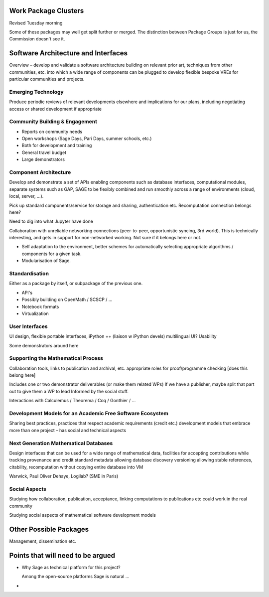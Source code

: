 Work Package Clusters
===================

Revised Tuesday morning

Some of these packages may well get split further or merged. The distinction between
Package Groups is just for us, the Commission doesn't see it.

Software Architecture and Interfaces
====================================

Overview – develop and validate a software architecture building on  relevant
prior art, techniques from other communities, etc. into which a  wide range of
components can be plugged to develop flexible bespoke VREs for particular
communities and projects.


Emerging Technology
-------------------

Produce periodic reviews of relevant developments elsewhere and
implications for our plans, including negotiating access or shared
development if appropriate

Community Building & Engagement
-------------------------------

- Reports on community needs
- Open workshops (Sage Days, Pari Days, summer schools, etc.)
- Both for development and training
- General travel  budget
- Large demonstrators

Component Architecture
----------------------

Develop and demonstrate a set of APIs enabling components such as
database interfaces, computational modules, separate systems such as
GAP, SAGE to be flexibly combined and run smoothly across a range of
environments (cloud, local, server, ...).

Pick up standard components/service for storage and sharing,
authentication etc. Recomputation connection belongs here?

Need to dig into what Jupyter have done

Collaboration with unreliable networking connections (peer-to-peer,
opportunistic syncing, 3rd world). This is technically interesting,
and gets in support for non-networked working. Not sure if it belongs
here or not.

- Self adaptation to the environment, better schemes for automatically
  selecting appropriate algorithms / components for a given task.

- Modularisation of Sage.

Standardisation
---------------

Either as a package by itself, or subpackage of the previous one.

- API's
- Possibly building on OpenMath / SCSCP / ...
- Notebook formats
- Virtualization

User Interfaces
---------------

UI design, flexible portable interfaces, iPython ++ (liaison w iPython
devels) multilingual UI? Usability

.. TODO:: include here everything about this topic in Needs.rst

Some demonstrators around here

Supporting the Mathematical Process
-----------------------------------

Collaboration tools, links to publication and archival, etc.
appropriate roles for proof/programme checking [does this belong here]

Includes one or two demonstrator deliverables (or make them related
WPs) If we have a publisher, maybe split that part out to give them a
WP to lead Informed by the social stuff.

Interactions with Calculemus / Theorema / Coq / Gonthier / ...

Development Models for an Academic Free Software Ecosystem
----------------------------------------------------------

Sharing best practices, practices that respect academic requirements
(credit etc.)  development models that embrace more than one project –
has social and technical aspects

Next Generation Mathematical Databases
--------------------------------------

Design interfaces that can be used for a wide range of mathematical
data, facilities for accepting contributions while tracking provenance
and credit standard metadata allowing database discovery versioning
allowing stable references, citability, recomputation without copying
entire database into VM

Warwick, Paul Oliver Dehaye, Logilab? (SME in Paris)

Social Aspects
--------------

Studying how collaboration, publication, acceptance, linking
computations to publications etc could work in the real community

Studying social aspects of mathematical software development models


Other Possible Packages
=======================

Management, dissemination etc.


Points that will need to be argued
==================================

- Why Sage as technical platform for this project?

  Among the open-source platforms Sage is natural ...

-
